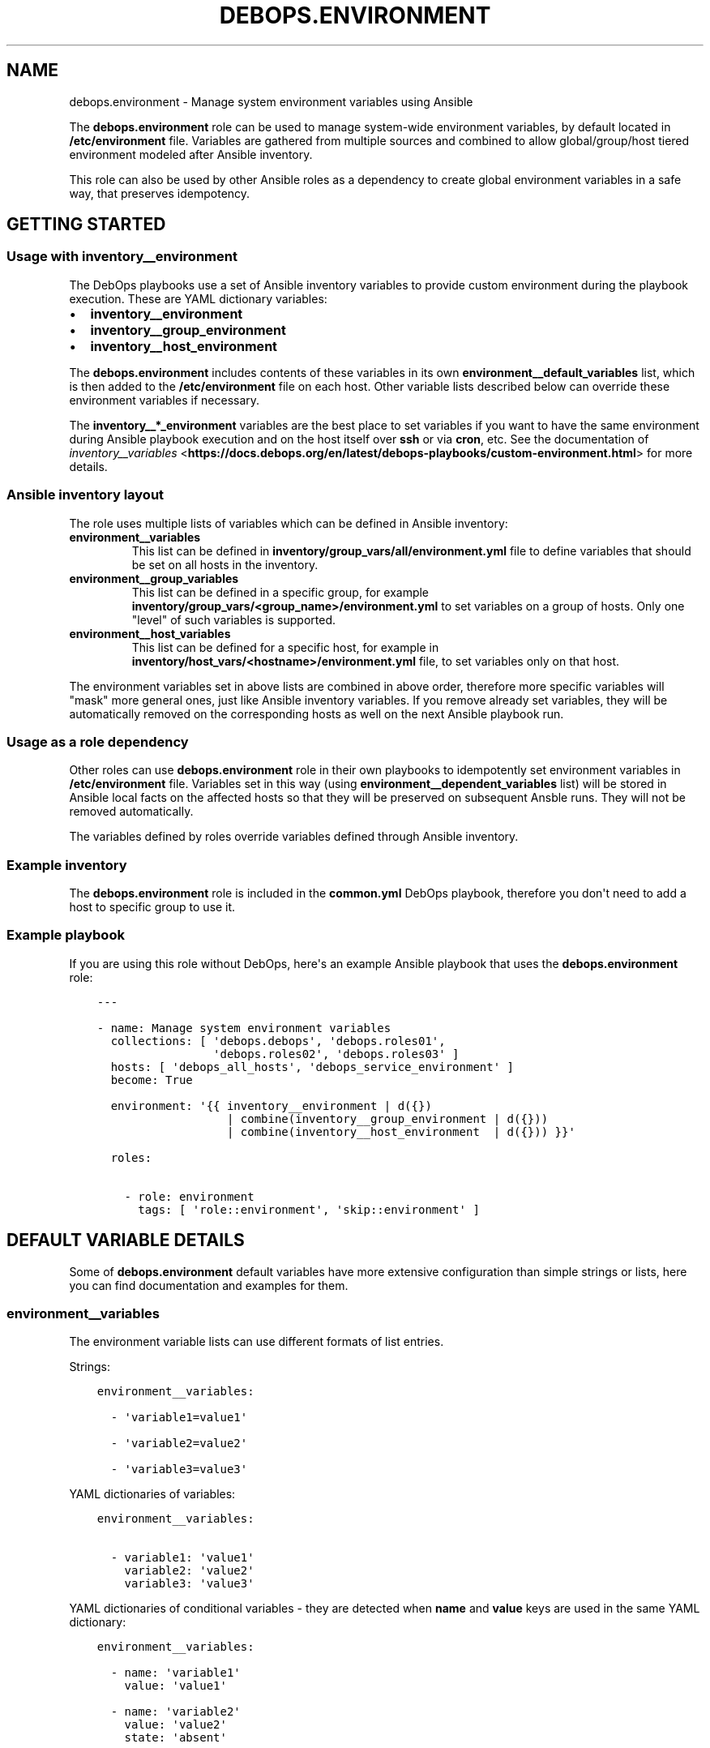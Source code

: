.\" Man page generated from reStructuredText.
.
.TH "DEBOPS.ENVIRONMENT" "5" "Jun 21, 2020" "v2.0.4" "DebOps"
.SH NAME
debops.environment \- Manage system environment variables using Ansible
.
.nr rst2man-indent-level 0
.
.de1 rstReportMargin
\\$1 \\n[an-margin]
level \\n[rst2man-indent-level]
level margin: \\n[rst2man-indent\\n[rst2man-indent-level]]
-
\\n[rst2man-indent0]
\\n[rst2man-indent1]
\\n[rst2man-indent2]
..
.de1 INDENT
.\" .rstReportMargin pre:
. RS \\$1
. nr rst2man-indent\\n[rst2man-indent-level] \\n[an-margin]
. nr rst2man-indent-level +1
.\" .rstReportMargin post:
..
.de UNINDENT
. RE
.\" indent \\n[an-margin]
.\" old: \\n[rst2man-indent\\n[rst2man-indent-level]]
.nr rst2man-indent-level -1
.\" new: \\n[rst2man-indent\\n[rst2man-indent-level]]
.in \\n[rst2man-indent\\n[rst2man-indent-level]]u
..
.sp
The \fBdebops.environment\fP role can be used to manage system\-wide environment
variables, by default located in \fB/etc/environment\fP file. Variables are
gathered from multiple sources and combined to allow global/group/host tiered
environment modeled after Ansible inventory.
.sp
This role can also be used by other Ansible roles as a dependency to create
global environment variables in a safe way, that preserves idempotency.
.SH GETTING STARTED
.SS Usage with inventory__environment
.sp
The DebOps playbooks use a set of Ansible inventory variables to provide custom
environment during the playbook execution. These are YAML dictionary variables:
.INDENT 0.0
.IP \(bu 2
\fBinventory__environment\fP
.IP \(bu 2
\fBinventory__group_environment\fP
.IP \(bu 2
\fBinventory__host_environment\fP
.UNINDENT
.sp
The \fBdebops.environment\fP includes contents of these variables in its own
\fBenvironment__default_variables\fP list, which is then added to the
\fB/etc/environment\fP file on each host. Other variable lists described below
can override these environment variables if necessary.
.sp
The \fBinventory__*_environment\fP variables are the best place to set variables
if you want to have the same environment during Ansible playbook execution and
on the host itself over \fBssh\fP or via \fBcron\fP, etc. See the documentation  of
\fI\%inventory__variables\fP <\fBhttps://docs.debops.org/en/latest/debops-playbooks/custom-environment.html\fP>
for more details.
.SS Ansible inventory layout
.sp
The role uses multiple lists of variables which can be defined in Ansible
inventory:
.INDENT 0.0
.TP
.B \fBenvironment__variables\fP
This list can be defined in \fBinventory/group_vars/all/environment.yml\fP file
to define variables that should be set on all hosts in the inventory.
.TP
.B \fBenvironment__group_variables\fP
This list can be defined in a specific group, for example
\fBinventory/group_vars/<group_name>/environment.yml\fP to set variables on
a group of hosts. Only one "level" of such variables is supported.
.TP
.B \fBenvironment__host_variables\fP
This list can be defined for a specific host, for example in
\fBinventory/host_vars/<hostname>/environment.yml\fP file, to set variables
only on that host.
.UNINDENT
.sp
The environment variables set in above lists are combined in above order,
therefore more specific variables will "mask" more general ones, just like
Ansible inventory variables. If you remove already set variables, they will be
automatically removed on the corresponding hosts as well on the next Ansible
playbook run.
.SS Usage as a role dependency
.sp
Other roles can use \fBdebops.environment\fP role in their own playbooks to
idempotently set environment variables in \fB/etc/environment\fP file. Variables
set in this way (using \fBenvironment__dependent_variables\fP list) will be
stored in Ansible local facts on the affected hosts so that they will be
preserved on subsequent Ansble runs. They will not be removed automatically.
.sp
The variables defined by roles override variables defined through Ansible
inventory.
.SS Example inventory
.sp
The \fBdebops.environment\fP role is included in the \fBcommon.yml\fP DebOps
playbook, therefore you don\(aqt need to add a host to specific group to use it.
.SS Example playbook
.sp
If you are using this role without DebOps, here\(aqs an example Ansible playbook
that uses the \fBdebops.environment\fP role:
.INDENT 0.0
.INDENT 3.5
.sp
.nf
.ft C
\-\-\-

\- name: Manage system environment variables
  collections: [ \(aqdebops.debops\(aq, \(aqdebops.roles01\(aq,
                 \(aqdebops.roles02\(aq, \(aqdebops.roles03\(aq ]
  hosts: [ \(aqdebops_all_hosts\(aq, \(aqdebops_service_environment\(aq ]
  become: True

  environment: \(aq{{ inventory__environment | d({})
                   | combine(inventory__group_environment | d({}))
                   | combine(inventory__host_environment  | d({})) }}\(aq

  roles:

    \- role: environment
      tags: [ \(aqrole::environment\(aq, \(aqskip::environment\(aq ]

.ft P
.fi
.UNINDENT
.UNINDENT
.SH DEFAULT VARIABLE DETAILS
.sp
Some of \fBdebops.environment\fP default variables have more extensive
configuration than simple strings or lists, here you can find documentation and
examples for them.
.SS environment__variables
.sp
The environment variable lists can use different formats of list entries.
.sp
Strings:
.INDENT 0.0
.INDENT 3.5
.sp
.nf
.ft C
environment__variables:

  \- \(aqvariable1=value1\(aq

  \- \(aqvariable2=value2\(aq

  \- \(aqvariable3=value3\(aq
.ft P
.fi
.UNINDENT
.UNINDENT
.sp
YAML dictionaries of variables:
.INDENT 0.0
.INDENT 3.5
.sp
.nf
.ft C
environment__variables:

  \- variable1: \(aqvalue1\(aq
    variable2: \(aqvalue2\(aq
    variable3: \(aqvalue3\(aq
.ft P
.fi
.UNINDENT
.UNINDENT
.sp
YAML dictionaries of conditional variables \- they are detected when \fBname\fP
and \fBvalue\fP keys are used in the same YAML dictionary:
.INDENT 0.0
.INDENT 3.5
.sp
.nf
.ft C
environment__variables:

  \- name: \(aqvariable1\(aq
    value: \(aqvalue1\(aq

  \- name: \(aqvariable2\(aq
    value: \(aqvalue2\(aq
    state: \(aqabsent\(aq

  \- name: \(aqvariable3\(aq
    value: \(aqvalue3\(aq
    upper: True
.ft P
.fi
.UNINDENT
.UNINDENT
.sp
When the conditional variables are detected, you can specify these parameters:
.INDENT 0.0
.TP
.B \fBname\fP
Required. Name of the environment variable.
.TP
.B \fBvalue\fP
Required. Value of the environment variable.
.TP
.B \fBstate\fP
Optional. If not specified or \fBpresent\fP, variable will be set in the
\fB/etc/environment\fP file. If \fBabsent\fP, variable will not be included. The
role does not remove already set variables in the \fB/etc/environment\fP file
outside of the Ansible block.
.TP
.B \fBcase\fP
Optional. Change the case of the variable name, either \fBupper\fP or
\fBlower\fP\&. If not set, the current case will be preserved.
.UNINDENT
.sp
To set the \fBname\fP and \fBvalue\fP variables in the environment, you need to
specify them separately:
.INDENT 0.0
.INDENT 3.5
.sp
.nf
.ft C
environment__variables:

  \- name: \(aqvalue1\(aq

  \- value: \(aqvalue2\(aq
.ft P
.fi
.UNINDENT
.UNINDENT
.SH AUTHOR
Maciej Delmanowski
.SH COPYRIGHT
2014-2020, Maciej Delmanowski, Nick Janetakis, Robin Schneider and others
.\" Generated by docutils manpage writer.
.
